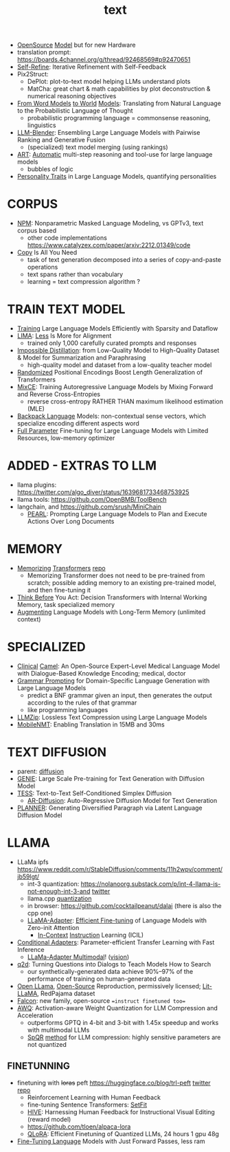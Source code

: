 :PROPERTIES:
:ID:       a76fa223-70da-4b76-bf82-1d3ffef3698c
:END:
#+title: text
#+filetags: :nawanomicon:
- [[https://www.cerebras.net/blog/cerebras-gpt-a-family-of-open-compute-efficient-large-language-models/][OpenSource]] [[https://twitter.com/rskuzma/status/1640721436179308545][Model]] but for new Hardware
- translation prompt: https://boards.4channel.org/g/thread/92468569#p92470651
- [[https://selfrefine.info/][Self-Refine]]: Iterative Refinement with Self-Feedback
- Pix2Struct:
  - DePlot: plot-to-text model helping LLMs understand plots
  - MatCha: great chart & math capabilities by plot deconstruction & numerical reasoning objectives
- [[https://twitter.com/_akhaliq/status/1672046849400909824][From Word Models]] [[https://arxiv.org/pdf/2306.12672.pdf][to World]] [[https://github.com/gabegrand/world-models][Models]]: Translating from Natural Language to the Probabilistic Language of Thought
  - probabilistic programming language = commonsense reasoning, linguistics
- [[https://twitter.com/_akhaliq/status/1665887472335695873][LLM-Blender]]: Ensembling Large Language Models with Pairwise Ranking and Generative Fusion
  - (specialized) text model merging (using rankings)
- [[https://arxiv.org/abs/2303.09014][ART]]: [[https://github.com/bhargaviparanjape/language-programmes/][Automatic]] multi-step reasoning and tool-use for large language models
  - bubbles of logic
- [[https://twitter.com/_akhaliq/status/1676052985544155136][Personality Traits]] in Large Language Models, quantifying personalities
* CORPUS
- [[https://github.com/facebookresearch/NPM][NPM]]: Nonparametric Masked Language Modeling, vs GPTv3, text corpus based
  - other code implementations https://www.catalyzex.com/paper/arxiv:2212.01349/code
- [[https://twitter.com/_akhaliq/status/1680740847128653829][Copy]] Is All You Need
  - task of text generation decomposed into a series of copy-and-paste operations
  - text spans rather than vocabulary
  - learning = text compression algorithm ?
* TRAIN TEXT MODEL
- [[https://arxiv.org/abs/2304.05511][Training]] Large Language Models Efficiently with Sparsity and Dataflow
- [[https://arxiv.org/pdf/2305.11206.pdf][LIMA]]: [[https://twitter.com/_akhaliq/status/1660458199504556034][Less]] Is More for Alignment
  - trained only 1,000 carefully curated prompts and responses
- [[https://huggingface.co/papers/2305.16635][Impossible Distillation]]: from Low-Quality Model to High-Quality Dataset & Model for Summarization and Paraphrasing
  - high-quality model and dataset from a low-quality teacher model
- [[https://huggingface.co/papers/2305.16843][Randomized]] Positional Encodings Boost Length Generalization of Transformers
- [[https://huggingface.co/papers/2305.16958][MixCE]]: Training Autoregressive Language Models by Mixing Forward and Reverse Cross-Entropies
  - reverse cross-entropy RATHER THAN maximum likelihood estimation (MLE)
- [[https://huggingface.co/papers/2305.16765][Backpack Language]] Models: non-contextual sense vectors, which specialize encoding different aspects word
- [[https://twitter.com/_akhaliq/status/1670678532349915138][Full Parameter]] Fine-tuning for Large Language Models with Limited Resources, low-memory optimizer
* ADDED - EXTRAS TO LLM
- llama plugins: https://twitter.com/algo_diver/status/1639681733468753925
- llama tools: https://github.com/OpenBMB/ToolBench
- langchain, and https://github.com/srush/MiniChain
  - [[https://arxiv.org/pdf/2305.14564.pdf][PEARL]]: Prompting Large Language Models to Plan and Execute Actions Over Long Documents
* MEMORY
- [[https://arxiv.org/abs/2203.08913][Memorizing]] [[https://twitter.com/nearcyan/status/1637891562385317897][Transformers]] [[https://github.com/google-research/meliad][repo]]
  - Memorizing Transformer does not need to be pre-trained from scratch; possible adding memory to an existing pre-trained model, and then fine-tuning it
- [[https://huggingface.co/papers/2305.16338][Think Before]] You Act: Decision Transformers with Internal Working Memory, task specialized memory
- [[https://twitter.com/_akhaliq/status/1668436285822836737][Augmenting]] Language Models with Long-Term Memory (unlimited context)
* SPECIALIZED
- [[https://arxiv.org/abs/2305.12031][Clinical]] [[https://github.com/bowang-lab/clinical-camel][Camel]]: An Open-Source Expert-Level Medical Language Model with Dialogue-Based Knowledge Encoding; medical, doctor
- [[https://huggingface.co/papers/2305.19234][Grammar Prompting]] for Domain-Specific Language Generation with Large Language Models
  - predict a BNF grammar given an input, then generates the output according to the rules of that grammar
  - like programming languages
- [[https://twitter.com/_akhaliq/status/1666644201705029632][LLMZip]]: Lossless Text Compression using Large Language Models
- [[https://twitter.com/_akhaliq/status/1666646646103441410][MobileNMT]]: Enabling Translation in 15MB and 30ms
* TEXT DIFFUSION
- parent: [[id:82127d6a-b3bb-40bf-a912-51fa5134dacc][diffusion]]
- [[https://arxiv.org/abs/2212.11685][GENIE]]: Large Scale Pre-training for Text Generation with Diffusion Model
- [[https://arxiv.org/abs/2305.08379][TESS]]: Text-to-Text Self-Conditioned Simplex Diffusion
  - [[https://arxiv.org/abs/2305.09515][AR-Diffusion]]: Auto-Regressive Diffusion Model for Text Generation
- [[https://twitter.com/_akhaliq/status/1665936266372739074][PLANNER]]: Generating Diversified Paragraph via Latent Language Diffusion Model
* LLAMA
- LLaMa ipfs https://www.reddit.com/r/StableDiffusion/comments/11h2wpv/comment/jb59lgt/
  - int-3 quantization: https://nolanoorg.substack.com/p/int-4-llama-is-not-enough-int-3-and [[https://twitter.com/NolanoOrg/status/1635409631530057728][twitter]]
  - llama.cpp [[https://github.com/ggerganov/llama.cpp/pull/301][quantization]]
  - in browser: https://github.com/cocktailpeanut/dalai (there is also the cpp one)
  - [[https://arxiv.org/abs/2303.16199][LLaMA-Adapter]]: [[https://github.com/ZrrSkywalker/LLaMA-Adapter][Efficient Fine-tuning]] of Language Models with Zero-init Attention
    - [[https://arxiv.org/pdf/2302.14691.pdf][In-Context]] [[https://github.com/seonghyeonye/ICIL][Instruction]] Learning (ICIL)
- [[https://arxiv.org/pdf/2304.04947.pdf][Conditional Adapters]]: Parameter-efficient Transfer Learning with Fast Inference
  - [[https://github.com/ZrrSkywalker/LLaMA-Adapter/tree/main/imagebind_LLM][LLaMa-Adapter Multimodal]]! ([[https://twitter.com/lupantech/status/1664316926003396608][vision]])
- [[https://arxiv.org/abs/2304.14318][q2d]]: Turning Questions into Dialogs to Teach Models How to Search
  - our synthetically-generated data achieve 90%--97% of the performance of training on human-generated data
- [[https://github.com/openlm-research/open_llama][Open LLama]], [[https://huggingface.co/openlm-research/open_llama_7b_400bt_preview][Open-Source]] Reproduction, permissively licensed; [[https://github.com/Lightning-AI/lit-llama][Lit-LLaMA]], RedPajama dataset
- [[https://twitter.com/pcuenq/status/1664605575882366980][Falcon]]: new family, open-source ==instruct finetuned too==
- [[https://www.reddit.com/r/LocalLLaMA/comments/13yehfn/new_quantization_method_awq_outperforms_gptq_in/][AWQ]]: Activation-aware Weight Quantization for LLM Compression and Acceleration
  - outperforms GPTQ in 4-bit and 3-bit with 1.45x speedup and works with multimodal LLMs
  - [[https://github.com/Vahe1994/SpQR][SpQR]] [[https://www.reddit.com/r/LocalLLaMA/comments/142ij29/yet_another_quantization_method_spqr_by_tim/][method]] for LLM compression: highly sensitive parameters are not quantized
** FINETUNNING
- finetuning with +loras+ peft https://huggingface.co/blog/trl-peft [[https://twitter.com/younesbelkada/status/1633867640564486144][twitter]] [[https://github.com/huggingface/peft][repo]]
  - Reinforcement Learning with Human Feedback
  - fine-tuning Sentence Transformers: [[https://github.com/huggingface/setfit][SetFit]]
  - [[https://arxiv.org/pdf/2303.09618.pdf][HIVE]]: Harnessing Human Feedback for Instructional Visual Editing (reward model)
  - https://github.com/tloen/alpaca-lora
  - [[https://twitter.com/_akhaliq/status/1661177995049172992][QLoRA]]: Efficient Finetuning of Quantized LLMs, 24 hours 1 gpu 48g
- [[https://huggingface.co/papers/2305.17333][Fine-Tuning Language]] Models with Just Forward Passes, less ram
